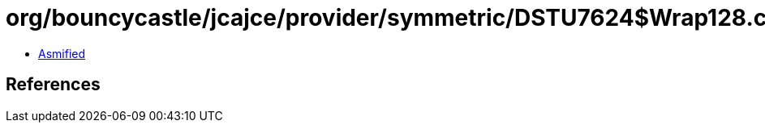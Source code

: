 = org/bouncycastle/jcajce/provider/symmetric/DSTU7624$Wrap128.class

 - link:DSTU7624$Wrap128-asmified.java[Asmified]

== References

